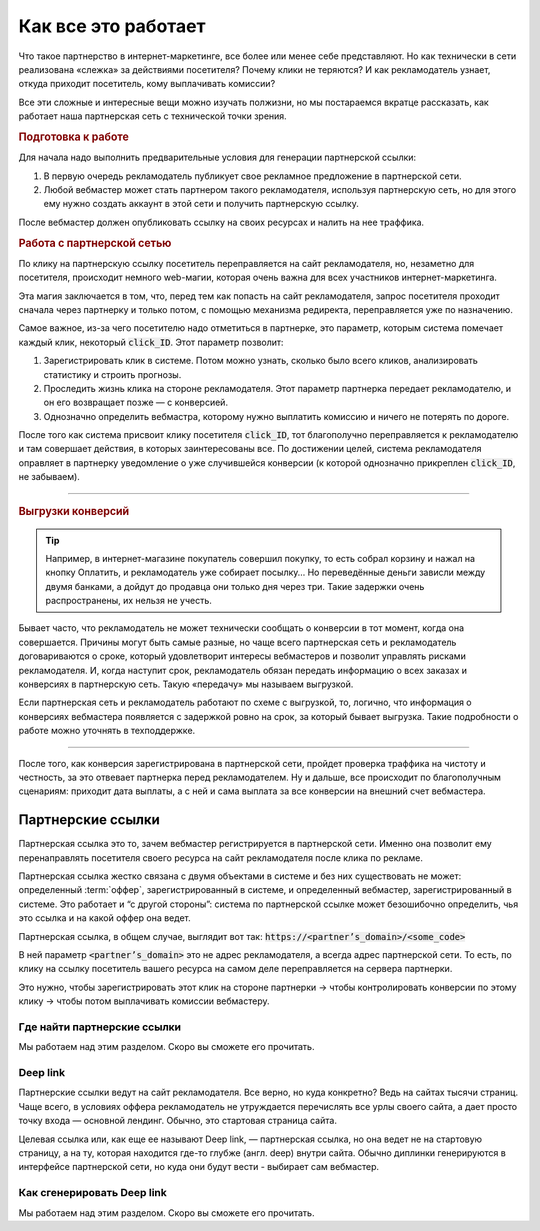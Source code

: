 ====================
Как все это работает
====================

Что такое партнерство в интернет-маркетинге, все более или менее себе представляют. Но как технически в сети реализована «слежка» за действиями посетителя? Почему клики не теряются? И как рекламодатель узнает, откуда приходит посетитель, кому выплачивать комиссии? 

Все эти сложные и интересные вещи можно изучать полжизни, но мы постараемся вкратце рассказать, как работает наша партнерская сеть с технической точки зрения.

.. image:: ../../img/start/how_does_it_work.png
       :scale: 100 %
       :align: center
       :alt: Как это устроено

.. rubric:: Подготовка к работе

Для начала надо выполнить предварительные условия для генерации партнерской ссылки:

#. В первую очередь рекламодатель публикует свое рекламное предложение в партнерской сети.
#. Любой вебмастер может стать партнером такого рекламодателя, используя партнерскую сеть, но для этого ему нужно создать аккаунт в этой сети и получить партнерскую ссылку.

После вебмастер должен опубликовать ссылку на своих ресурсах и налить на нее траффика.

.. rubric:: Работа с партнерской сетью

По клику на партнерскую ссылку посетитель переправляется на сайт рекламодателя, но, незаметно для посетителя, происходит немного web-магии, которая очень важна для всех участников интернет-маркетинга.

Эта магия заключается в том, что, перед тем как попасть на сайт рекламодателя, запрос посетителя проходит сначала через партнерку и только потом, с помощью механизма редиректа, переправляется уже по назначению.

Самое важное, из-за чего посетителю надо отметиться в партнерке, это параметр, которым система помечает каждый клик, некоторый :code:`click_ID`. Этот параметр позволит:

#. Зарегистрировать клик в системе. Потом можно узнать, сколько было всего кликов, анализировать статистику и строить прогнозы.
#. Проследить жизнь клика на стороне рекламодателя. Этот параметр партнерка передает рекламодателю, и он его возвращает позже — с конверсией.
#. Однозначно определить вебмастра, которому нужно выплатить комиссию и ничего не потерять по дороге.

После того как система присвоит клику посетителя :code:`click_ID`, тот благополучно переправляется к рекламодателю и там совершает действия, в которых заинтересованы все. По достижении целей, система рекламодателя оправляет в партнерку уведомление о уже случившейся конверсии (к которой однозначно прикреплен :code:`click_ID`, не забываем). 

-------------------------------------------------------------------------------------------------------------------

.. _conversion-download-label:

.. rubric:: Выгрузки конверсий

.. tip::

   Например, в интернет-магазине покупатель совершил покупку, то есть собрал корзину и нажал на кнопку Оплатить, и рекламодатель уже собирает посылку… Но переведённые деньги зависли между двумя банками, а дойдут до продавца они только дня через три. Такие задержки очень распространены, их нельзя не учесть.

Бывает часто, что рекламодатель не может технически сообщать о конверсии в тот момент, когда она совершается. Причины могут быть самые разные, но чаще всего партнерская сеть и рекламодатель договариваются о сроке, который удовлетворит интересы вебмастеров и позволит управлять рисками рекламодателя. И, когда наступит срок, рекламодатель обязан передать информацию о всех заказах и конверсиях в партнерскую сеть. Такую «передачу» мы называем выгрузкой.

Если партнерская сеть и рекламодатель работают по схеме с выгрузкой, то, логично, что информация о конверсиях вебмастера появляется с задержкой ровно на срок, за который бывает выгрузка. Такие подробности о работе можно уточнять в техподдержке.

-----------------------------------------------------------------------------------------------------------------------

После того, как конверсия зарегистрирована в партнерской сети, пройдет проверка траффика на чистоту и честность, за это отвевает партнерка перед рекламодателем. Ну и дальше, все происходит по благополучным сценариям: приходит дата выплаты, а с ней и сама выплата за все конверсии на внешний счет вебмастера.

******************
Партнерские ссылки
******************

Партнерская ссылка это то, зачем вебмастер регистрируется в партнерской сети. Именно она позволит ему перенаправлять посетителя своего ресурса на сайт рекламодателя после клика по рекламе. 

.. image:: ../../img/start/partners_link.png
       :scale: 100 %
       :align: center
       :alt: Партнерская ссылка

Партнерская ссылка жестко связана с двумя объектами в системе и без них существовать не может: определенный :term:`оффер`, зарегистрированный в системе, и определенный вебмастер, зарегистрированный в системе. Это работает и “с другой стороны”: система по партнерской ссылке может безошибочно определить, чья это ссылка и на какой оффер она ведет.

Партнерская ссылка, в общем случае, выглядит вот так: :code:`https://<partner’s_domain>/<some_code>`

В ней параметр :code:`<partner’s_domain>` это не адрес рекламодателя, а всегда адрес партнерской сети. То есть, по клику на ссылку посетитель вашего ресурса на самом деле переправляется на сервера партнерки.

.. seealso:: Зачем и почему мы рассказывали ранее.

Это нужно, чтобы зарегистрировать этот клик на стороне партнерки  → чтобы контролировать конверсии по этому клику → чтобы потом выплачивать комиссии вебмастеру.

Где найти партнерские ссылки
============================

Мы работаем над этим разделом. Скоро вы сможете его прочитать.

Deep link
=========

Партнерские ссылки ведут на сайт рекламодателя. Все верно, но куда конкретно? Ведь на сайтах тысячи страниц. Чаще всего, в условиях оффера рекламодатель не утруждается перечислять все урлы своего сайта, а дает просто точку входа — основной лендинг. Обычно, это стартовая страница сайта.

Целевая ссылка или, как еще ее называют Deep link, — партнерская ссылка, но она ведет не на стартовую страницу, а на ту, которая находится где-то глубже (англ. deep) внутри сайта. Обычно диплинки генерируются в интерфейсе партнерской сети, но куда они будут вести - выбирает сам вебмастер.

Как сгенерировать Deep link
===========================

Мы работаем над этим разделом. Скоро вы сможете его прочитать.

.. |02| image:: ../../img/start/01.png
   :scale: 65 %

.. |01| image:: ../../img/start/02.png
   :scale: 65 %

.. |03| image:: ../../img/start/03.png
   :scale: 65 %

.. |04| image:: ../../img/start/04.png
   :scale: 65 %
